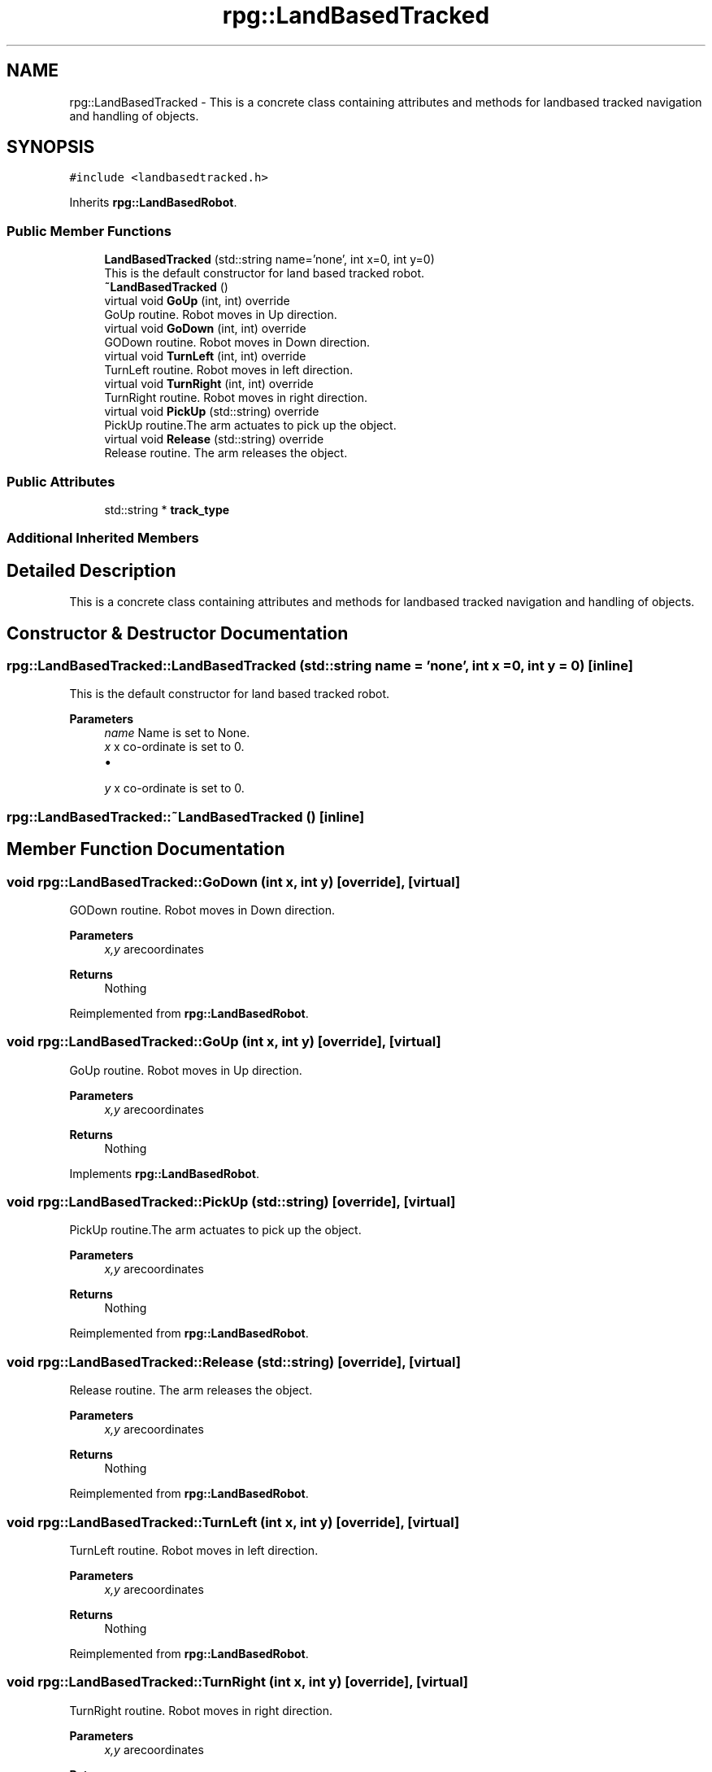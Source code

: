 .TH "rpg::LandBasedTracked" 3 "Tue Nov 5 2019" "Version 1.0" "RWA3-Group1" \" -*- nroff -*-
.ad l
.nh
.SH NAME
rpg::LandBasedTracked \- This is a concrete class containing attributes and methods for landbased tracked navigation and handling of objects\&.  

.SH SYNOPSIS
.br
.PP
.PP
\fC#include <landbasedtracked\&.h>\fP
.PP
Inherits \fBrpg::LandBasedRobot\fP\&.
.SS "Public Member Functions"

.in +1c
.ti -1c
.RI "\fBLandBasedTracked\fP (std::string name='none', int x=0, int y=0)"
.br
.RI "This is the default constructor for land based tracked robot\&. "
.ti -1c
.RI "\fB~LandBasedTracked\fP ()"
.br
.ti -1c
.RI "virtual void \fBGoUp\fP (int, int) override"
.br
.RI "GoUp routine\&. Robot moves in Up direction\&. "
.ti -1c
.RI "virtual void \fBGoDown\fP (int, int) override"
.br
.RI "GODown routine\&. Robot moves in Down direction\&. "
.ti -1c
.RI "virtual void \fBTurnLeft\fP (int, int) override"
.br
.RI "TurnLeft routine\&. Robot moves in left direction\&. "
.ti -1c
.RI "virtual void \fBTurnRight\fP (int, int) override"
.br
.RI "TurnRight routine\&. Robot moves in right direction\&. "
.ti -1c
.RI "virtual void \fBPickUp\fP (std::string) override"
.br
.RI "PickUp routine\&.The arm actuates to pick up the object\&. "
.ti -1c
.RI "virtual void \fBRelease\fP (std::string) override"
.br
.RI "Release routine\&. The arm releases the object\&. "
.in -1c
.SS "Public Attributes"

.in +1c
.ti -1c
.RI "std::string * \fBtrack_type\fP"
.br
.in -1c
.SS "Additional Inherited Members"
.SH "Detailed Description"
.PP 
This is a concrete class containing attributes and methods for landbased tracked navigation and handling of objects\&. 
.SH "Constructor & Destructor Documentation"
.PP 
.SS "rpg::LandBasedTracked::LandBasedTracked (std::string name = \fC'none'\fP, int x = \fC0\fP, int y = \fC0\fP)\fC [inline]\fP"

.PP
This is the default constructor for land based tracked robot\&. 
.PP
\fBParameters\fP
.RS 4
\fIname\fP Name is set to None\&. 
.br
\fIx\fP x co-ordinate is set to 0\&.
.IP "\(bu" 2

.PP
.br
\fIy\fP x co-ordinate is set to 0\&. 
.RE
.PP

.SS "rpg::LandBasedTracked::~LandBasedTracked ()\fC [inline]\fP"

.SH "Member Function Documentation"
.PP 
.SS "void rpg::LandBasedTracked::GoDown (int x, int y)\fC [override]\fP, \fC [virtual]\fP"

.PP
GODown routine\&. Robot moves in Down direction\&. 
.PP
\fBParameters\fP
.RS 4
\fIx,y\fP arecoordinates 
.RE
.PP
\fBReturns\fP
.RS 4
Nothing 
.RE
.PP

.PP
Reimplemented from \fBrpg::LandBasedRobot\fP\&.
.SS "void rpg::LandBasedTracked::GoUp (int x, int y)\fC [override]\fP, \fC [virtual]\fP"

.PP
GoUp routine\&. Robot moves in Up direction\&. 
.PP
\fBParameters\fP
.RS 4
\fIx,y\fP arecoordinates 
.RE
.PP
\fBReturns\fP
.RS 4
Nothing 
.RE
.PP

.PP
Implements \fBrpg::LandBasedRobot\fP\&.
.SS "void rpg::LandBasedTracked::PickUp (std::string)\fC [override]\fP, \fC [virtual]\fP"

.PP
PickUp routine\&.The arm actuates to pick up the object\&. 
.PP
\fBParameters\fP
.RS 4
\fIx,y\fP arecoordinates 
.RE
.PP
\fBReturns\fP
.RS 4
Nothing 
.RE
.PP

.PP
Reimplemented from \fBrpg::LandBasedRobot\fP\&.
.SS "void rpg::LandBasedTracked::Release (std::string)\fC [override]\fP, \fC [virtual]\fP"

.PP
Release routine\&. The arm releases the object\&. 
.PP
\fBParameters\fP
.RS 4
\fIx,y\fP arecoordinates 
.RE
.PP
\fBReturns\fP
.RS 4
Nothing 
.RE
.PP

.PP
Reimplemented from \fBrpg::LandBasedRobot\fP\&.
.SS "void rpg::LandBasedTracked::TurnLeft (int x, int y)\fC [override]\fP, \fC [virtual]\fP"

.PP
TurnLeft routine\&. Robot moves in left direction\&. 
.PP
\fBParameters\fP
.RS 4
\fIx,y\fP arecoordinates 
.RE
.PP
\fBReturns\fP
.RS 4
Nothing 
.RE
.PP

.PP
Reimplemented from \fBrpg::LandBasedRobot\fP\&.
.SS "void rpg::LandBasedTracked::TurnRight (int x, int y)\fC [override]\fP, \fC [virtual]\fP"

.PP
TurnRight routine\&. Robot moves in right direction\&. 
.PP
\fBParameters\fP
.RS 4
\fIx,y\fP arecoordinates 
.RE
.PP
\fBReturns\fP
.RS 4
Nothing 
.RE
.PP

.PP
Reimplemented from \fBrpg::LandBasedRobot\fP\&.
.SH "Member Data Documentation"
.PP 
.SS "std::string* rpg::LandBasedTracked::track_type"


.SH "Author"
.PP 
Generated automatically by Doxygen for RWA3-Group1 from the source code\&.
